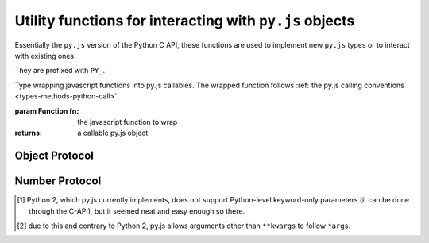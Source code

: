 Utility functions for interacting with ``py.js`` objects
========================================================

Essentially the ``py.js`` version of the Python C API, these functions
are used to implement new ``py.js`` types or to interact with existing
ones.

They are prefixed with ``PY_``.

.. function:: py.PY_parseArgs(arguments, format)

    Arguments parser converting from the :ref:`user-defined calling
    conventions <types-methods-python-call>` to a JS object mapping
    argument names to values. It serves the same role as
    `PyArg_ParseTupleAndKeywords`_.

    ::

        var args = py.PY_parseArgs(
            arguments, ['foo', 'bar', ['baz', 3], ['qux', "foo"]]);

    roughly corresponds to the argument spec:

    .. code-block:: python

        def func(foo, bar, baz=3, qux="foo"):
            pass

    .. note:: a significant difference is that "default values" will
              be re-evaluated at each call, since they are within the
              function.

    :param arguments: array-like objects holding the args and kwargs
                      passed to the callable, generally the
                      ``arguments`` of the caller.

    :param format: mapping declaration to the actual arguments of the
                   function. A javascript array composed of five
                   possible types of elements:

                   * The literal string ``'*'`` marks all following
                     parameters as keyword-only, regardless of them
                     having a default value or not [#kwonly]_. Can
                     only be present once in the parameters list.

                   * A string prefixed by ``*``, marks the positional
                     variadic parameter for the function: gathers all
                     provided positional arguments left and makes all
                     following parameters keyword-only
                     [#star-args]_. ``*args`` is incompatible with
                     ``*``.

                   * A string prefixed with ``**``, marks the
                     positional keyword variadic parameter for the
                     function: gathers all provided keyword arguments
                     left and closes the argslist. If present, this
                     must be the last parameter of the format list.

                   * A string defines a required parameter, accessible
                     positionally or through keyword

                   * A pair of ``[String, py.object]`` defines an
                     optional parameter and its default value.

                   For simplicity, when not using optional parameters
                   it is possible to use a simple string as the format
                   (using space-separated elements). The string will
                   be split on whitespace and processed as a normal
                   format array.

    :returns: a javascript object mapping argument names to values

    :raises: ``TypeError`` if the provided arguments don't match the
             format

.. class:: py.PY_def(fn)

    Type wrapping javascript functions into py.js callables. The
    wrapped function follows :ref:`the py.js calling conventions
    <types-methods-python-call>`

    :param Function fn: the javascript function to wrap
    :returns: a callable py.js object

Object Protocol
---------------

.. function:: py.PY_hasAttr(o, attr_name)

    Returns ``true`` if ``o`` has the attribute ``attr_name``,
    otherwise returns ``false``. Equivalent to Python's ``hasattr(o,
    attr_name)``

    :param o: A :class:`py.object`
    :param attr_name: a javascript ``String``
    :rtype: ``Boolean``

.. function:: py.PY_getAttr(o, attr_name)

    Retrieve an attribute ``attr_name`` from the object ``o``. Returns
    the attribute value on success, raises ``AttributeError`` on
    failure. Equivalent to the python expression ``o.attr_name``.

    :param o: A :class:`py.object`
    :param attr_name: a javascript ``String``
    :returns: A :class:`py.object`
    :raises: ``AttributeError``

.. function:: py.PY_str(o)

    Computes a string representation of ``o``, returns the string
    representation. Equivalent to ``str(o)``

    :param o: A :class:`py.object`
    :returns: :class:`py.str`

.. function:: py.PY_isInstance(inst, cls)

    Returns ``true`` if ``inst`` is an instance of ``cls``, ``false``
    otherwise.

.. function:: py.PY_isSubclass(derived, cls)

    Returns ``true`` if ``derived`` is ``cls`` or a subclass thereof.

.. function:: py.PY_call(callable[, args][, kwargs])

    Call an arbitrary python-level callable from javascript.

    :param callable: A ``py.js`` callable object (broadly speaking,
                     either a class or an object with a ``__call__``
                     method)

    :param args: javascript Array of :class:`py.object`, used as
                 positional arguments to ``callable``

    :param kwargs: javascript Object mapping names to
                   :class:`py.object`, used as named arguments to
                   ``callable``

    :returns: nothing or :class:`py.object`

.. function:: py.PY_isTrue(o)

    Returns ``true`` if the object is considered truthy, ``false``
    otherwise. Equivalent to ``bool(o)``.

    :param o: A :class:`py.object`
    :rtype: Boolean

.. function:: py.PY_not(o)

    Inverse of :func:`py.PY_isTrue`.

.. function:: py.PY_size(o)

    If ``o`` is a sequence or mapping, returns its length. Otherwise,
    raises ``TypeError``.

    :param o: A :class:`py.object`
    :returns: ``Number``
    :raises: ``TypeError`` if the object doesn't have a length

.. function:: py.PY_getItem(o, key)

    Returns the element of ``o`` corresponding to the object
    ``key``. This is equivalent to ``o[key]``.

    :param o: :class:`py.object`
    :param key: :class:`py.object`
    :returns: :class:`py.object`
    :raises: ``TypeError`` if ``o`` does not support the operation, if
             ``key`` or the return value is not a :class:`py.object`

.. function:: py.PY_setItem(o, key, v)

    Maps the object ``key`` to the value ``v`` in ``o``. Equivalent to
    ``o[key] = v``.

    :param o: :class:`py.object`
    :param key: :class:`py.object`
    :param v: :class:`py.object`
    :raises: ``TypeError`` if ``o`` does not support the operation, or
             if ``key`` or ``v`` are not :class:`py.object`

Number Protocol
---------------

.. function:: py.PY_add(o1, o2)

    Returns the result of adding ``o1`` and ``o2``, equivalent to
    ``o1 + o2``.

    :param o1: :class:`py.object`
    :param o2: :class:`py.object`
    :returns: :class:`py.object`

.. function:: py.PY_subtract(o1, o2)

    Returns the result of subtracting ``o2`` from ``o1``, equivalent
    to ``o1 - o2``.

    :param o1: :class:`py.object`
    :param o2: :class:`py.object`
    :returns: :class:`py.object`

.. function:: py.PY_multiply(o1, o2)

    Returns the result of multiplying ``o1`` by ``o2``, equivalent to
    ``o1 * o2``.

    :param o1: :class:`py.object`
    :param o2: :class:`py.object`
    :returns: :class:`py.object`

.. function:: py.PY_divide(o1, o2)

    Returns the result of dividing ``o1`` by ``o2``, equivalent to
    ``o1 / o2``.

    :param o1: :class:`py.object`
    :param o2: :class:`py.object`
    :returns: :class:`py.object`

.. function:: py.PY_negative(o)

    Returns the negation of ``o``, equivalent to ``-o``.

    :param o: :class:`py.object`
    :returns: :class:`py.object`

.. function:: py.PY_positive(o)

    Returns the "positive" of ``o``, equivalent to ``+o``.

    :param o: :class:`py.object`
    :returns: :class:`py.object`

.. [#kwonly] Python 2, which py.js currently implements, does not
             support Python-level keyword-only parameters (it can be
             done through the C-API), but it seemed neat and easy
             enough so there.

.. [#star-args] due to this and contrary to Python 2, py.js allows
                arguments other than ``**kwargs`` to follow ``*args``.

.. _PyArg_ParseTupleAndKeywords:
    http://docs.python.org/c-api/arg.html#PyArg_ParseTupleAndKeywords
